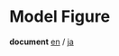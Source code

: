 * Model Figure
  *document* [[./doc/en/index.org][en]] / [[./doc/ja/index.org][ja]]

 [[./Diagram.png]]
 [[./Train.png]]
 [[./Example.png]]
